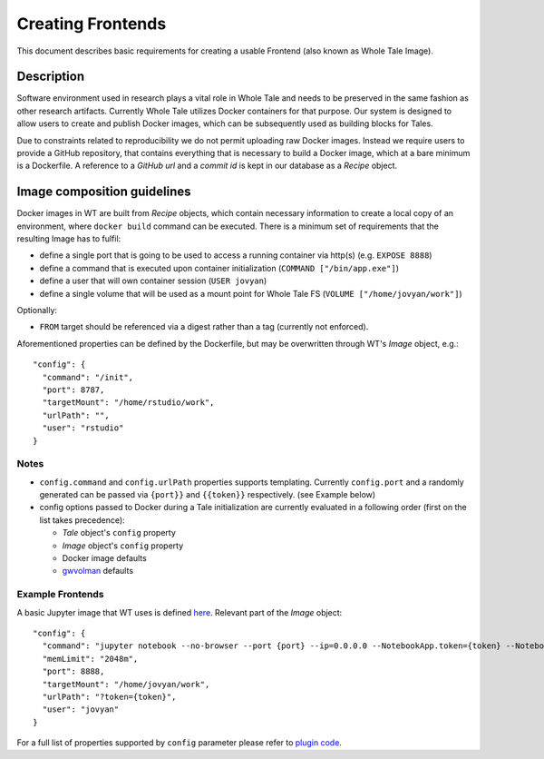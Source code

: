 Creating Frontends
==================

This document describes basic requirements for creating a usable Frontend (also
known as Whole Tale Image).

Description
-----------

Software environment used in research plays a vital role in Whole Tale and needs
to be preserved in the same fashion as other research artifacts. Currently
Whole Tale utilizes Docker containers for that purpose. Our system is designed
to allow users to create and publish Docker images, which can be subsequently
used as building blocks for Tales. 

Due to constraints related to reproducibility we do not permit uploading raw
Docker images. Instead we require users to provide a GitHub repository, that
contains everything that is necessary to build a Docker image, which at a bare
minimum is a Dockerfile. A reference to a *GitHub url* and a *commit id* is kept
in our database as a *Recipe* object.

Image composition guidelines
----------------------------

Docker images in WT are built from *Recipe* objects, which contain necessary
information to create a local copy of an environment, where ``docker build``
command can be executed. There is a minimum set of requirements that the
resulting Image has to fulfil:

* define a single port that is going to be used to access a running container
  via http(s) (e.g. ``EXPOSE 8888``)
* define a command that is executed upon container initialization (``COMMAND
  ["/bin/app.exe"]``)
* define a user that will own container session (``USER jovyan``)
* define a single volume that will be used as a mount point for Whole Tale FS
  (``VOLUME ["/home/jovyan/work"]``)

Optionally:

* ``FROM`` target should be referenced via a digest rather than a tag (currently
  not enforced).

Aforementioned properties can be defined by the Dockerfile, but may be
overwritten through WT's *Image* object, e.g.::

    "config": {
      "command": "/init",
      "port": 8787,
      "targetMount": "/home/rstudio/work",
      "urlPath": "",
      "user": "rstudio"
    }

Notes
^^^^^

* ``config.command`` and ``config.urlPath`` properties supports templating.
  Currently ``config.port`` and a randomly generated can be passed via
  ``{port}}`` and ``{{token}}`` respectively. (see Example below)
* config options passed to Docker during a Tale initialization are currently
  evaluated in a following order (first on the list takes precedence):

  * *Tale* object's ``config`` property
  * *Image* object's ``config`` property
  * Docker image defaults
  * `gwvolman <https://github.com/whole-tale/gwvolman>`_ defaults

Example Frontends
^^^^^^^^^^^^^^^^^

A basic Jupyter image that WT uses is defined `here
<https://github.com/whole-tale/jupyter-yt/>`_. Relevant part of the *Image* object::

    "config": {
      "command": "jupyter notebook --no-browser --port {port} --ip=0.0.0.0 --NotebookApp.token={token} --NotebookApp.base_url=/{base_path} --NotebookApp.port_retries=0",
      "memLimit": "2048m",
      "port": 8888,
      "targetMount": "/home/jovyan/work",
      "urlPath": "?token={token}",
      "user": "jovyan"
    }

For a full list of properties supported by ``config`` parameter please refer to
`plugin code
<https://github.com/whole-tale/girder_wholetale/blob/master/server/schema/misc.py#L54>`_.
